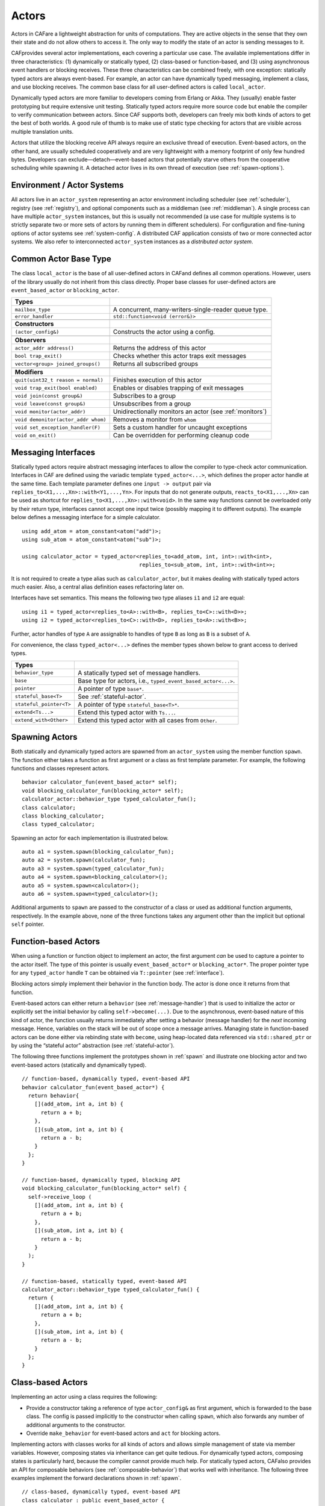 .. _actor:

Actors
======

Actors in CAFare a lightweight abstraction for units of computations. They are active objects in the sense that they own their state and do not allow others to access it. The only way to modify the state of an actor is sending messages to it.

CAFprovides several actor implementations, each covering a particular use case. The available implementations differ in three characteristics: (1) dynamically or statically typed, (2) class-based or function-based, and (3) using asynchronous event handlers or blocking receives. These three characteristics can be combined freely, with one exception: statically typed actors are always event-based. For example, an actor can have dynamically typed messaging, implement a class, and use blocking receives. The common base class for all user-defined actors is called ``local_actor``.

Dynamically typed actors are more familiar to developers coming from Erlang or Akka. They (usually) enable faster prototyping but require extensive unit testing. Statically typed actors require more source code but enable the compiler to verify communication between actors. Since CAF supports both, developers can freely mix both kinds of actors to get the best of both worlds. A good rule of thumb is to make use of static type checking for actors that are visible across multiple translation units.

Actors that utilize the blocking receive API always require an exclusive thread of execution. Event-based actors, on the other hand, are usually scheduled cooperatively and are very lightweight with a memory footprint of only few hundred bytes. Developers can exclude—detach—event-based actors that potentially starve others from the cooperative scheduling while spawning it. A detached actor lives in its own thread of execution (see :ref:`spawn-options`).

.. _actor-system:

Environment / Actor Systems
---------------------------

All actors live in an ``actor_system`` representing an actor environment including scheduler (see :ref:`scheduler`), registry (see :ref:`registry`), and optional components such as a middleman (see :ref:`middleman`). A single process can have multiple ``actor_system`` instances, but this is usually not recommended (a use case for multiple systems is to strictly separate two or more sets of actors by running them in different schedulers). For configuration and fine-tuning options of actor systems see :ref:`system-config`. A distributed CAF application consists of two or more connected actor systems. We also refer to interconnected ``actor_system`` instances as a *distributed actor system*.

.. _common-actor-base-type:

Common Actor Base Type
----------------------

The class ``local_actor`` is the base of all user-defined actors in CAFand defines all common operations. However, users of the library usually do not inherit from this class directly. Proper base classes for user-defined actors are ``event_based_actor`` or ``blocking_actor``.

+---------------------------------------+------------------------------------------------------------+
| **Types**                             |                                                            |
+=======================================+============================================================+
| ``mailbox_type``                      | A concurrent, many-writers-single-reader queue type.       |
+---------------------------------------+------------------------------------------------------------+
| ``error_handler``                     | ``std::function<void (error&)>``                           |
+---------------------------------------+------------------------------------------------------------+
|                                       |                                                            |
+---------------------------------------+------------------------------------------------------------+
| **Constructors**                      |                                                            |
+---------------------------------------+------------------------------------------------------------+
| ``(actor_config&)``                   | Constructs the actor using a config.                       |
+---------------------------------------+------------------------------------------------------------+
|                                       |                                                            |
+---------------------------------------+------------------------------------------------------------+
| **Observers**                         |                                                            |
+---------------------------------------+------------------------------------------------------------+
| ``actor_addr address()``              | Returns the address of this actor                          |
+---------------------------------------+------------------------------------------------------------+
| ``bool trap_exit()``                  | Checks whether this actor traps exit messages              |
+---------------------------------------+------------------------------------------------------------+
| ``vector<group> joined_groups()``     | Returns all subscribed groups                              |
+---------------------------------------+------------------------------------------------------------+
|                                       |                                                            |
+---------------------------------------+------------------------------------------------------------+
| **Modifiers**                         |                                                            |
+---------------------------------------+------------------------------------------------------------+
| ``quit(uint32_t reason = normal)``    | Finishes execution of this actor                           |
+---------------------------------------+------------------------------------------------------------+
| ``void trap_exit(bool enabled)``      | Enables or disables trapping of exit messages              |
+---------------------------------------+------------------------------------------------------------+
| ``void join(const group&)``           | Subscribes to a group                                      |
+---------------------------------------+------------------------------------------------------------+
| ``void leave(const group&)``          | Unsubscribes from a group                                  |
+---------------------------------------+------------------------------------------------------------+
| ``void monitor(actor_addr)``          | Unidirectionally monitors an actor (see :ref:`monitors`)   |
+---------------------------------------+------------------------------------------------------------+
| ``void demonitor(actor_addr whom)``   | Removes a monitor from ``whom``                            |
+---------------------------------------+------------------------------------------------------------+
| ``void set_exception_handler(F)``     | Sets a custom handler for uncaught exceptions              |
+---------------------------------------+------------------------------------------------------------+
| ``void on_exit()``                    | Can be overridden for performing cleanup code              |
+---------------------------------------+------------------------------------------------------------+

.. _interface:

Messaging Interfaces
--------------------

Statically typed actors require abstract messaging interfaces to allow the compiler to type-check actor communication. Interfaces in CAF are defined using the variadic template ``typed_actor<...>``, which defines the proper actor handle at the same time. Each template parameter defines one ``input -> output`` pair via ``replies_to<X1,...,Xn>::with<Y1,...,Yn>``. For inputs that do not generate outputs, ``reacts_to<X1,...,Xn>`` can be used as shortcut for ``replies_to<X1,...,Xn>::with<void>``. In the same way functions cannot be overloaded only by their return type, interfaces cannot accept one input twice (possibly mapping it to different outputs). The example below defines a messaging interface for a simple calculator.

::

    using add_atom = atom_constant<atom("add")>;
    using sub_atom = atom_constant<atom("sub")>;

    using calculator_actor = typed_actor<replies_to<add_atom, int, int>::with<int>,
                                         replies_to<sub_atom, int, int>::with<int>>;

It is not required to create a type alias such as ``calculator_actor``, but it makes dealing with statically typed actors much easier. Also, a central alias definition eases refactoring later on.

Interfaces have set semantics. This means the following two type aliases ``i1`` and ``i2`` are equal:

::

    using i1 = typed_actor<replies_to<A>::with<B>, replies_to<C>::with<D>>;
    using i2 = typed_actor<replies_to<C>::with<D>, replies_to<A>::with<B>>;

Further, actor handles of type ``A`` are assignable to handles of type ``B`` as long as ``B`` is a subset of ``A``.

For convenience, the class ``typed_actor<...>`` defines the member types shown below to grant access to derived types.

+---------------------------+-----------------------------------------------------------------+
| **Types**                 |                                                                 |
+===========================+=================================================================+
| ``behavior_type``         | A statically typed set of message handlers.                     |
+---------------------------+-----------------------------------------------------------------+
| ``base``                  | Base type for actors, i.e., ``typed_event_based_actor<...>``.   |
+---------------------------+-----------------------------------------------------------------+
| ``pointer``               | A pointer of type ``base*``.                                    |
+---------------------------+-----------------------------------------------------------------+
| ``stateful_base<T>``      | See :ref:`stateful-actor`.                                      |
+---------------------------+-----------------------------------------------------------------+
| ``stateful_pointer<T>``   | A pointer of type ``stateful_base<T>*``.                        |
+---------------------------+-----------------------------------------------------------------+
| ``extend<Ts...>``         | Extend this typed actor with ``Ts...``.                         |
+---------------------------+-----------------------------------------------------------------+
| ``extend_with<Other>``    | Extend this typed actor with all cases from ``Other``.          |
+---------------------------+-----------------------------------------------------------------+

.. _spawn:

Spawning Actors
---------------

Both statically and dynamically typed actors are spawned from an ``actor_system`` using the member function ``spawn``. The function either takes a function as first argument or a class as first template parameter. For example, the following functions and classes represent actors.

::

    behavior calculator_fun(event_based_actor* self);
    void blocking_calculator_fun(blocking_actor* self);
    calculator_actor::behavior_type typed_calculator_fun();
    class calculator;
    class blocking_calculator;
    class typed_calculator;

Spawning an actor for each implementation is illustrated below.

::

      auto a1 = system.spawn(blocking_calculator_fun);
      auto a2 = system.spawn(calculator_fun);
      auto a3 = system.spawn(typed_calculator_fun);
      auto a4 = system.spawn<blocking_calculator>();
      auto a5 = system.spawn<calculator>();
      auto a6 = system.spawn<typed_calculator>();

Additional arguments to ``spawn`` are passed to the constructor of a class or used as additional function arguments, respectively. In the example above, none of the three functions takes any argument other than the implicit but optional ``self`` pointer.

.. _function-based:

Function-based Actors
---------------------

When using a function or function object to implement an actor, the first argument *can* be used to capture a pointer to the actor itself. The type of this pointer is usually ``event_based_actor*`` or ``blocking_actor*``. The proper pointer type for any ``typed_actor`` handle ``T`` can be obtained via ``T::pointer`` (see :ref:`interface`).

Blocking actors simply implement their behavior in the function body. The actor is done once it returns from that function.

Event-based actors can either return a ``behavior`` (see :ref:`message-handler`) that is used to initialize the actor or explicitly set the initial behavior by calling ``self->become(...)``. Due to the asynchronous, event-based nature of this kind of actor, the function usually returns immediately after setting a behavior (message handler) for the *next* incoming message. Hence, variables on the stack will be out of scope once a message arrives. Managing state in function-based actors can be done either via rebinding state with ``become``, using heap-located data referenced via ``std::shared_ptr`` or by using the “stateful actor” abstraction (see :ref:`stateful-actor`).

The following three functions implement the prototypes shown in :ref:`spawn` and illustrate one blocking actor and two event-based actors (statically and dynamically typed).

::

    // function-based, dynamically typed, event-based API
    behavior calculator_fun(event_based_actor*) {
      return behavior{
        [](add_atom, int a, int b) {
          return a + b;
        },
        [](sub_atom, int a, int b) {
          return a - b;
        }
      };
    }

    // function-based, dynamically typed, blocking API
    void blocking_calculator_fun(blocking_actor* self) {
      self->receive_loop (
        [](add_atom, int a, int b) {
          return a + b;
        },
        [](sub_atom, int a, int b) {
          return a - b;
        }
      );
    }

    // function-based, statically typed, event-based API
    calculator_actor::behavior_type typed_calculator_fun() {
      return {
        [](add_atom, int a, int b) {
          return a + b;
        },
        [](sub_atom, int a, int b) {
          return a - b;
        }
      };
    }

.. _class-based:

Class-based Actors
------------------

Implementing an actor using a class requires the following:

-  Provide a constructor taking a reference of type ``actor_config&`` as first argument, which is forwarded to the base class. The config is passed implicitly to the constructor when calling ``spawn``, which also forwards any number of additional arguments to the constructor.

-  Override ``make_behavior`` for event-based actors and ``act`` for blocking actors.

Implementing actors with classes works for all kinds of actors and allows simple management of state via member variables. However, composing states via inheritance can get quite tedious. For dynamically typed actors, composing states is particularly hard, because the compiler cannot provide much help. For statically typed actors, CAFalso provides an API for composable behaviors (see :ref:`composable-behavior`) that works well with inheritance. The following three examples implement the forward declarations shown in :ref:`spawn`.

::

    // class-based, dynamically typed, event-based API
    class calculator : public event_based_actor {
    public:
      calculator(actor_config& cfg) : event_based_actor(cfg) {
        // nop
      }

      behavior make_behavior() override {
        return calculator_fun(this);
      }
    };

    // class-based, dynamically typed, blocking API
    class blocking_calculator : public blocking_actor {
    public:
      blocking_calculator(actor_config& cfg) : blocking_actor(cfg) {
        // nop
      }

      void act() override {
        blocking_calculator_fun(this);
      }
    };

    // class-based, statically typed, event-based API
    class typed_calculator : public calculator_actor::base {
    public:
      typed_calculator(actor_config& cfg) : calculator_actor::base(cfg) {
        // nop
      }

      behavior_type make_behavior() override {
        return typed_calculator_fun();
      }
    };

.. _stateful-actor:

Stateful Actors
---------------

The stateful actor API makes it easy to maintain state in function-based actors. It is also safer than putting state in member variables, because the state ceases to exit after an actor is done and is not delayed until the destructor runs. For example, if two actors hold a reference to each other via member variables, they produce a cycle and neither will get destroyed. Using stateful actors instead breaks the cycle, because references are destroyed when an actor calls ``self->quit()`` (or is killed externally). The following example illustrates how to implement stateful actors with static typing as well as with dynamic typing.

::

    using cell = typed_actor<reacts_to<put_atom, int>,
                             replies_to<get_atom>::with<int>>;

    struct cell_state {
      int value = 0;
    };

    cell::behavior_type type_checked_cell(cell::stateful_pointer<cell_state> self) {
      return {
        [=](put_atom, int val) {
          self->state.value = val;
        },
        [=](get_atom) {
          return self->state.value;
        }
      };
    }

    behavior unchecked_cell(stateful_actor<cell_state>* self) {
      return {
        [=](put_atom, int val) {
          self->state.value = val;
        },
        [=](get_atom) {
          return self->state.value;
        }
      };

Stateful actors are spawned in the same way as any other function-based actor (see :ref:`function-based`).

::

      auto cell2 = system.spawn(unchecked_cell);
      auto f = make_function_view(cell1);

.. _composable-behavior:

Actors from Composable Behaviors  :sup:`experimental` 
-----------------------------------------------------

When building larger systems, it is often useful to implement the behavior of an actor in terms of other, existing behaviors. The composable behaviors in CAFallow developers to generate a behavior class from a messaging interface (see :ref:`interface`).

The base type for composable behaviors is ``composable_behavior<T>``, where ``T`` is a ``typed_actor<...>``. CAFmaps each ``replies_to<A, B, C>::with<D, E, F>`` in ``T`` to a pure virtual member function with signature ``result<D, E, F> operator()(param<A>, param<B>, param<C>)``.

Note that ``operator()`` will take integral types as well as atom constants by value instead of by reference. A ``result<T>`` accepts either a value of type ``T``, a ``skip_t`` (see :ref:`default-handler`), an ``error`` (see :ref:`error`), a ``delegated<T>`` (see :ref:`delegate`), or a ``response_promise<T>`` (see :ref:`promise`). A ``result<void>`` is constructed by returning ``unit``.

A behavior that combines the behaviors ``X``, ``Y``, and ``Z`` must inherit from ``composed_behavior<X, Y, Z>`` instead of inheriting from the three classes directly. In this step, CAF will set any ``operator()`` to pure virtual again that occurs in more than one base class. This ensures that all conflicts are properly resolved by the combining class. Any composable (or composed) state with no pure virtual member functions can be spawned directly through an actor system by calling ``system.spawn<...>()``, as shown below.

::

    namespace {

    // using add_atom = atom_constant<atom("add")>; (defined in atom.hpp)
    using multiply_atom = atom_constant<atom("multiply")>;

    using adder = typed_actor<replies_to<add_atom, int, int>::with<int>>;
    using multiplier = typed_actor<replies_to<multiply_atom, int, int>::with<int>>;

    class adder_bhvr : public composable_behavior<adder> {
    public:
      result<int> operator()(add_atom, int x, int y) override {
        return x + y;
      }
    };

    class multiplier_bhvr : public composable_behavior<multiplier> {
    public:
      result<int> operator()(multiply_atom, int x, int y) override {
        return x * y;
      }
    };

    // calculator_bhvr can be inherited from or composed further
    using calculator_bhvr = composed_behavior<adder_bhvr, multiplier_bhvr>;

    } // namespace <anonymous>

    void caf_main(actor_system& system) {
      auto f = make_function_view(system.spawn<calculator_bhvr>());
      cout << "10 + 20 = " << f(add_atom::value, 10, 20) << endl;
      cout << "7 * 9 = " << f(multiply_atom::value, 7, 9) << endl;
    }

The second example illustrates how to use non-primitive values that are wrapped in a ``param<T>`` when working with composable behaviors. The purpose of ``param<T>`` is to provide a single interface for both constant and non-constant access. Constant access is modeled with the implicit conversion operator to ``const T&``, the member function ``get()`` and ``operator->``.

When acquiring mutable access to the represented value, CAF copies the value before allowing mutable access to it if more than one reference exists. This copy-on-write optimization avoids race conditions by design, while keeping copy operations to a minimum. A mutable reference is returned from the member functions ``get_mutable()`` and ``move()``. The latter is a convenience function for ``std::move(x.get_mutable())``. The following example illustrates how to use ``param<std::string>`` when implementing a simple dictionary.

::

    using dict = typed_actor<reacts_to<put_atom, string, string>,
                             replies_to<get_atom, string>::with<string>>;

    class dict_behavior : public composable_behavior<dict> {
    public:
      result<string> operator()(get_atom, param<string> key) override {
        auto i = values_.find(key);
        if (i == values_.end())
          return "";
        return i->second;
      }

      result<void> operator()(put_atom, param<string> key,
                              param<string> value) override {
        if (values_.count(key) != 0)
          return unit;
        values_.emplace(key.move(), value.move());
        return unit;
      }

    protected:
      std::unordered_map<string, string> values_;
    };

    } // namespace <anonymous>

.. _attach:

Attaching Cleanup Code to Actors
--------------------------------

Users can attach cleanup code to actors. This code is executed immediately if the actor has already exited. Otherwise, the actor will execute it as part of its termination. The following example attaches a function object to actors for printing a custom string on exit.

::

    void print_on_exit(const actor& hdl, const std::string& name) {
      hdl->attach_functor([=](const error& reason) {
        cout << name << " exited: " << to_string(reason) << endl;
      });
    }

It is possible to attach code to remote actors. However, the cleanup code will run on the local machine.

.. _blocking-actors:

Blocking Actors
---------------

Blocking actors always run in a separate thread and are not scheduled by CAF. Unlike event-based actors, blocking actors have explicit, blocking *receive* functions.

.. _receiving-messages:

Receiving Messages
~~~~~~~~~~~~~~~~~~

The function ``receive`` sequentially iterates over all elements in the mailbox beginning with the first. It takes a message handler that is applied to the elements in the mailbox until an element was matched by the handler. An actor calling ``receive`` is blocked until it successfully dequeued a message from its mailbox or an optional timeout occurs.

::

    self->receive (
      [](int x) { /* ... */ }
    );

The code snippet above illustrates the use of ``receive``. Note that the message handler passed to ``receive`` is a temporary object at runtime. Hence, calling ``receive`` inside a loop creates an unnecessary amount of short-lived objects. CAFprovides three predefined receive loops to provide a more efficient way of defining loops.

::

    // BAD
    for (;;) {
      receive (
        // ...
      );
    }

    // GOOD
    receive_loop (
      // ...
    );

::

    // BAD
    std::vector<int> results;
    for (size_t i = 0; i < 10; ++i) {
      receive (
        [&](int value) {
          results.push_back(value);
        }
      );
    }

    // GOOD
    std::vector<int> results;
    size_t i = 0;
    receive_for(i, 10) (
      [&](int value) {
        results.push_back(value);
      }
    );

::

    // BAD
    size_t received = 0;
    do {
      receive (
        [&](int) {
          ++received;
        }
      );
    } while (received < 10);

    // GOOD
    size_t received = 0;
    do_receive (
      [&](int) {
        ++received;
      }
    ).until([&] { return received >= 10; });

The examples above illustrate the correct usage of the three loops ``receive_loop``, ``receive_for`` and ``do_receive(...).until``. It is possible to nest receives and receive loops.

::

    self->receive_loop (
      [&](int value1) {
        self->receive (
          [&](float value2) {
            aout(self) << value1 << " => " << value2 << endl;
          }
        );
      }
    );

.. _scoped-actors:

Scoped Actors
~~~~~~~~~~~~~

The class ``scoped_actor`` offers a simple way of communicating with CAF actors from non-actor contexts. It overloads ``operator->`` to return a ``blocking_actor*``. Hence, it behaves like the implicit ``self`` pointer in functor-based actors, only that it ceases to exist at scope end.

::

    void test(actor_system& system) {
      scoped_actor self{system};
      // spawn some actor
      auto aut = self->spawn(my_actor_impl);
      self->send(aut, "hi there");
      // self will be destroyed automatically here; any
      // actor monitoring it will receive down messages etc.
    }

Note that ``scoped_actor`` throws an ``actor_exited`` exception when forced to quit for some reason, e.g., after receiving an ``exit_msg`` (see :ref:`exit-message`).
